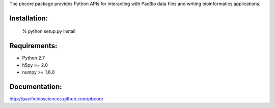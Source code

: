 
The pbcore package provides Python APIs for interacting with PacBio
data files and writing bioinformatics applications.

Installation:
-------------
  % python setup.py install

Requirements:
-------------
- Python 2.7
- h5py >= 2.0
- numpy >= 1.6.0

Documentation:
--------------
http://pacificbiosciences.github.com/pbcore
